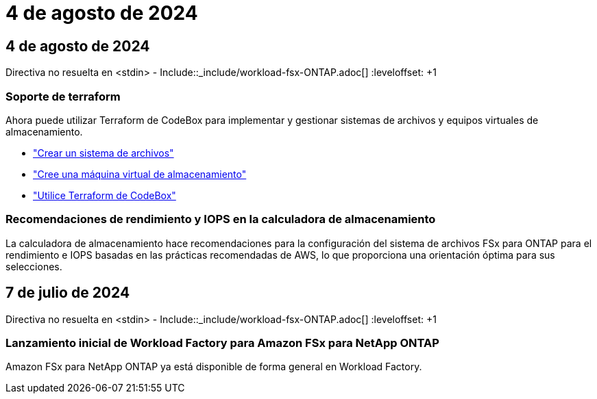 = 4 de agosto de 2024
:allow-uri-read: 




== 4 de agosto de 2024

Directiva no resuelta en <stdin> - Include::_include/workload-fsx-ONTAP.adoc[] :leveloffset: +1



=== Soporte de terraform

Ahora puede utilizar Terraform de CodeBox para implementar y gestionar sistemas de archivos y equipos virtuales de almacenamiento.

* link:https://docs.netapp.com/us-en/workload-fsx-ontap/create-file-system.html["Crear un sistema de archivos"]
* link:https://docs.netapp.com/us-en/workload-fsx-ontap/create-storage-vm.html["Cree una máquina virtual de almacenamiento"]
* link:https://docs.netapp.com/us-en/workload-setup-admin/use-codebox.html["Utilice Terraform de CodeBox"^]




=== Recomendaciones de rendimiento y IOPS en la calculadora de almacenamiento

La calculadora de almacenamiento hace recomendaciones para la configuración del sistema de archivos FSx para ONTAP para el rendimiento e IOPS basadas en las prácticas recomendadas de AWS, lo que proporciona una orientación óptima para sus selecciones.



== 7 de julio de 2024

Directiva no resuelta en <stdin> - Include::_include/workload-fsx-ONTAP.adoc[] :leveloffset: +1



=== Lanzamiento inicial de Workload Factory para Amazon FSx para NetApp ONTAP

Amazon FSx para NetApp ONTAP ya está disponible de forma general en Workload Factory.
